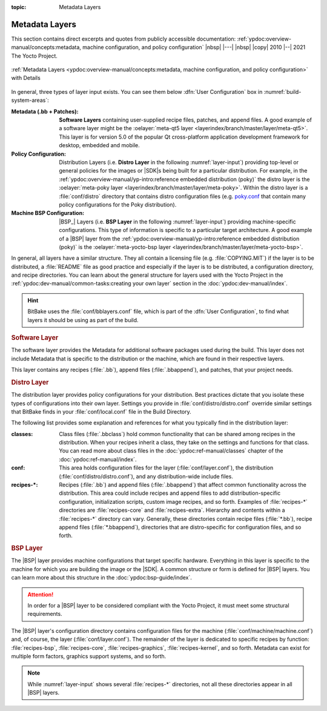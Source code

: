:topic: Metadata Layers

Metadata Layers
===============

This section contains direct excerpts and quotes from publicly accessible
documentation: :ref:`ypdoc:overview-manual/concepts:metadata, machine
configuration, and policy configuration`
|nbsp| |---| |nbsp| |copy| 2010 |--| 2021 The Yocto Project.

.. figure:: /metadata-layers/overview-manual/layer-input-landscape.png
   :name: layer-input
   :figclass: align-center
   :align: center

   :ref:`Metadata Layers <ypdoc:overview-manual/concepts:metadata,
   machine configuration, and policy configuration>`
   with Details

In general, three types of layer input exists. You can see them below
:dfn:`User Configuration` box in :numref:`build-system-areas`:

:Metadata (.bb + Patches):

   :strong:`Software Layers` containing user-supplied recipe files, patches,
   and append files. A good example of a software layer might be the
   :oelayer:`meta-qt5 layer <layerindex/branch/master/layer/meta-qt5>`. This
   layer is for version 5.0 of the popular Qt cross-platform application
   development framework for desktop, embedded and mobile.

:Policy Configuration:

   Distribution Layers (i.e. :strong:`Distro Layer` in the following
   :numref:`layer-input`) providing top-level or general policies for
   the images or |SDK|\ s being built for a particular distribution. For
   example, in the
   :ref:`ypdoc:overview-manual/yp-intro:reference embedded distribution (poky)`
   the distro layer is the
   :oelayer:`meta-poky layer <layerindex/branch/master/layer/meta-poky>`.
   Within the distro layer is a :file:`conf/distro` directory that contains
   distro configuration files (e.g. `poky.conf`_ that contain many policy
   configurations for the Poky distribution).

:Machine BSP Configuration:

   |BSP_| Layers (i.e. :strong:`BSP Layer` in the following
   :numref:`layer-input`) providing machine-specific configurations.
   This type of information is specific to a particular target architecture.
   A good example of a |BSP| layer from the
   :ref:`ypdoc:overview-manual/yp-intro:reference embedded distribution (poky)`
   is the
   :oelayer:`meta-yocto-bsp layer <layerindex/branch/master/layer/meta-yocto-bsp>`.

.. _`poky.conf`:
   https://git.yoctoproject.org/cgit/cgit.cgi/meta-yocto/tree/meta-poky/conf/distro/poky.conf

In general, all layers have a similar structure. They all contain a licensing
file (e.g. :file:`COPYING.MIT`) if the layer is to be distributed, a
:file:`README` file as good practice and especially if the layer is to be
distributed, a configuration directory, and recipe directories. You can learn
about the general structure for layers used with the Yocto Project in the
:ref:`ypdoc:dev-manual/common-tasks:creating your own layer` section in the
:doc:`ypdoc:dev-manual/index`.

.. hint::

   BitBake uses the :file:`conf/bblayers.conf` file, which is part of the
   :dfn:`User Configuration`, to find what layers it should be using as part
   of the build.

.. rubric:: Software Layer

The software layer provides the Metadata for additional software packages used
during the build. This layer does not include Metadata that is specific to the
distribution or the machine, which are found in their respective layers.

This layer contains any recipes (:file:`.bb`), append files (:file:`.bbappend`),
and patches, that your project needs.

.. rubric:: Distro Layer

The distribution layer provides policy configurations for your distribution.
Best practices dictate that you isolate these types of configurations into
their own layer. Settings you provide in :file:`conf/distro/distro.conf`
override similar settings that BitBake finds in your :file:`conf/local.conf`
file in the Build Directory.

The following list provides some explanation and references for what you
typically find in the distribution layer:

:classes:

   Class files (:file:`.bbclass`) hold common functionality that can be
   shared among recipes in the distribution. When your recipes inherit
   a class, they take on the settings and functions for that class. You
   can read more about class files in the :doc:`ypdoc:ref-manual/classes`
   chapter of the :doc:`ypdoc:ref-manual/index`.

:conf:

   This area holds configuration files for the layer (:file:`conf/layer.conf`),
   the distribution (:file:`conf/distro/distro.conf`), and any distribution-wide
   include files.

:recipes-*:

   Recipes (:file:`.bb`) and append files (:file:`.bbappend`) that affect
   common functionality across the distribution. This area could include
   recipes and append files to add distribution-specific configuration,
   initialization scripts, custom image recipes, and so forth. Examples
   of :file:`recipes-*` directories are :file:`recipes-core` and
   :file:`recipes-extra`. Hierarchy and contents within a :file:`recipes-*`
   directory can vary. Generally, these directories contain recipe files
   (:file:`*.bb`), recipe append files (:file:`*.bbappend`), directories
   that are distro-specific for configuration files, and so forth.

.. rubric:: BSP Layer

The |BSP| layer provides machine configurations that target specific hardware.
Everything in this layer is specific to the machine for which you are building
the image or the |SDK|. A common structure or form is defined for |BSP| layers.
You can learn more about this structure in the :doc:`ypdoc:bsp-guide/index`.

.. attention::

   In order for a |BSP| layer to be considered compliant with the Yocto Project,
   it must meet some structural requirements.

The |BSP| layer's configuration directory contains configuration files for the
machine (:file:`conf/machine/machine.conf`) and, of course, the layer
(:file:`conf/layer.conf`). The remainder of the layer is dedicated to specific
recipes by function: :file:`recipes-bsp`, :file:`recipes-core`,
:file:`recipes-graphics`, :file:`recipes-kernel`, and so forth. Metadata can
exist for multiple form factors, graphics support systems, and so forth.

.. note::

   While :numref:`layer-input` shows several :file:`recipes-*` directories,
   not all these directories appear in all |BSP| layers.

.. Local variables:
   coding: utf-8
   mode: text
   mode: rst
   End:
   vim: fileencoding=utf-8 filetype=rst :
